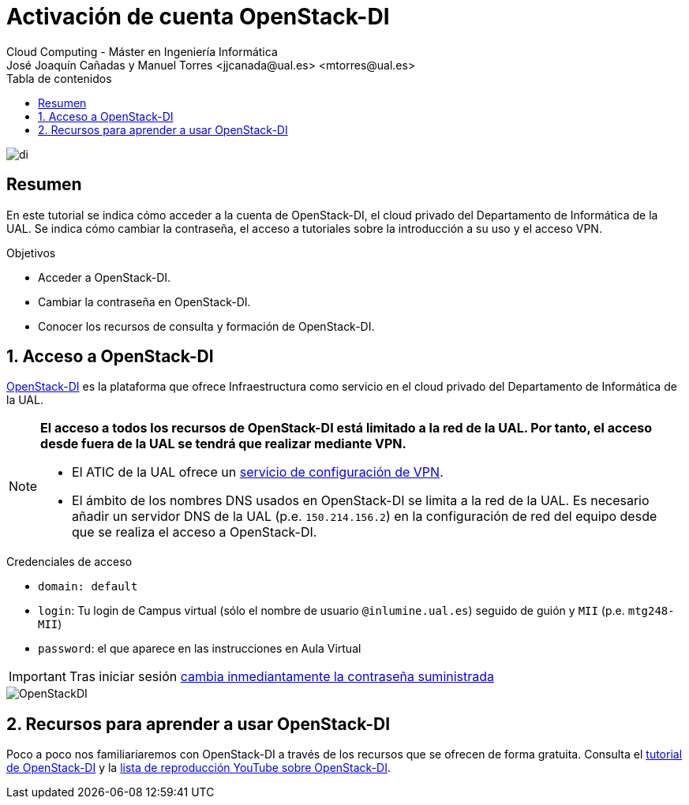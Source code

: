 ////
NO CAMBIAR!!
Codificación, idioma, tabla de contenidos, tipo de documento
////
:encoding: utf-8
:lang: es
:toc: right
:toc-title: Tabla de contenidos
:doctype: book
:linkattrs:

////
Nombre y título del trabajo
////
# Activación de cuenta OpenStack-DI
Cloud Computing - Máster en Ingeniería Informática
José Joaquín Cañadas y Manuel Torres <jjcanada@ual.es> <mtorres@ual.es>


image::images/di.png[]

// NO CAMBIAR!! (Entrar en modo no numerado de apartados)
:numbered!: 

[abstract]
== Resumen
////
COLOCA A CONTINUACION EL RESUMEN
////
En este tutorial se indica cómo acceder a la cuenta de OpenStack-DI, el cloud privado del Departamento de Informática de la UAL. Se indica cómo cambiar la contraseña, el acceso a tutoriales sobre la introducción a su uso y el acceso VPN.

////
COLOCA A CONTINUACION LOS OBJETIVOS
////
.Objetivos
* Acceder a OpenStack-DI.
* Cambiar la contraseña en OpenStack-DI.
* Conocer los recursos de consulta y formación de OpenStack-DI.

// Entrar en modo numerado de apartados
:numbered:

## Acceso a OpenStack-DI

https://openstack.di.ual.es/horizon/[OpenStack-DI] es la plataforma que ofrece Infraestructura como servicio en el cloud privado del Departamento de Informática de la UAL.

[NOTE]
====
*El acceso a todos los recursos de OpenStack-DI está limitado a la red de la UAL. Por tanto, el acceso desde fuera de la UAL se tendrá que realizar mediante VPN.*

* El ATIC de la UAL ofrece un https://vpn.ual.es[servicio de configuración de VPN].
* El ámbito de los nombres DNS usados en OpenStack-DI se limita a la red de la UAL. Es necesario añadir un servidor DNS de la UAL (p.e. `150.214.156.2`) en la configuración de red del equipo desde que se realiza el acceso a OpenStack-DI.
====

.Credenciales de acceso
****
* `domain: default`
* `login`: Tu login de Campus virtual (sólo el nombre de usuario `[line-through]##@inlumine.ual.es##`) seguido de guión y `MII` (p.e. `mtg248-MII`)
* `password`: el que aparece en las instrucciones en Aula Virtual

[IMPORTANT]
====
Tras iniciar sesión https://ualmtorres.github.io/OpenStackDI/#truecambio-de-la-contrase-a[cambia inmediantamente la contraseña suministrada]
====
****

image::images/OpenStackDI.png[]

## Recursos para aprender a usar OpenStack-DI

Poco a poco nos familiariaremos con OpenStack-DI a través de los recursos que se ofrecen de forma gratuita. Consulta el https://ualmtorres.github.io/OpenStackDI/[tutorial de OpenStack-DI]  y la https://www.youtube.com/playlist?list=PLoS04oY1FHPP54bnjbp7Iy31ncqhvc41X[lista de reproducción YouTube sobre OpenStack-DI].
